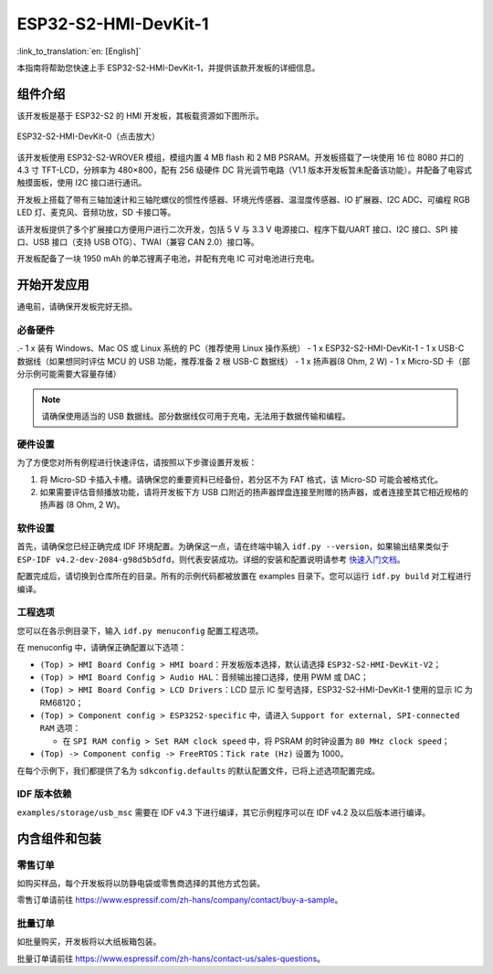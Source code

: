 =====================
ESP32-S2-HMI-DevKit-1
=====================

:link_to_translation:`en: [English]`

本指南将帮助您快速上手 ESP32-S2-HMI-DevKit-1，并提供该款开发板的详细信息。


组件介绍
-----------

该开发板是基于 ESP32-S2 的 HMI 开发板，其板载资源如下图所示。

.. figure:: ../../../_static/esp32-s2-hmi-devkit-1/board_func.jpg
   :align: center
   :alt: ESP32-S2-HMI-DevKit-0（点击放大）
   :figclass: align-center

   ESP32-S2-HMI-DevKit-0（点击放大）

该开发板使用 ESP32-S2-WROVER 模组，模组内置 4 MB flash 和 2 MB PSRAM。开发板搭载了一块使用 16 位 8080 并口的 4.3 寸 TFT-LCD，分辨率为 480×800，配有 256 级硬件 DC 背光调节电路（V1.1 版本开发板暂未配备该功能）。并配备了电容式触摸面板，使用 I2C 接口进行通讯。

开发板上搭载了带有三轴加速计和三轴陀螺仪的惯性传感器、环境光传感器、温湿度传感器、IO 扩展器、I2C ADC、可编程 RGB LED 灯、麦克风、音频功放，SD 卡接口等。

该开发板提供了多个扩展接口方便用户进行二次开发，包括 5 V 与 3.3 V 电源接口、程序下载/UART 接口、I2C 接口、SPI 接口、USB 接口（支持 USB OTG）、TWAI（兼容 CAN 2.0）接口等。

开发板配备了一块 1950 mAh 的单芯锂离子电池，并配有充电 IC 可对电池进行充电。


开始开发应用
-------------

通电前，请确保开发板完好无损。


必备硬件
^^^^^^^^^^

.-  1 x 装有 Windows、Mac OS 或 Linux 系统的 PC（推荐使用 Linux 操作系统）
-  1 x ESP32-S2-HMI-DevKit-1
-  1 x USB-C 数据线（如果想同时评估 MCU 的 USB 功能，推荐准备 2 根 USB-C 数据线）
-  1 x 扬声器(8 Ohm, 2 W)
-  1 x Micro-SD 卡（部分示例可能需要大容量存储）

.. note::

  请确保使用适当的 USB 数据线。部分数据线仅可用于充电，无法用于数据传输和编程。


硬件设置
^^^^^^^^^^

为了方便您对所有例程进行快速评估，请按照以下步骤设置开发板：

1. 将 Micro-SD 卡插入卡槽。请确保您的重要资料已经备份，若分区不为 FAT 格式，该 Micro-SD 可能会被格式化。
2. 如果需要评估音频播放功能，请将开发板下方 USB 口附近的扬声器焊盘连接至附赠的扬声器，或者连接至其它相近规格的扬声器 (8 Ohm, 2 W)。


软件设置
^^^^^^^^^^

首先，请确保您已经正确完成 IDF 环境配置。为确保这一点，请在终端中输入 ``idf.py --version``，如果输出结果类似于 ``ESP-IDF v4.2-dev-2084-g98d5b5dfd``，则代表安装成功。详细的安装和配置说明请参考 `快速入门文档 <https://docs.espressif.com/projects/esp-idf/zh_CN/latest/esp32s2/get-started/index.html>`_。

配置完成后，请切换到仓库所在的目录。所有的示例代码都被放置在 examples 目录下。您可以运行 ``idf.py build`` 对工程进行编译。


工程选项
^^^^^^^^^^

您可以在各示例目录下，输入 ``idf.py menuconfig`` 配置工程选项。

在 menuconfig 中，请确保正确配置以下选项：

-  ``(Top) > HMI Board Config > HMI board``：开发板版本选择，默认请选择 ``ESP32-S2-HMI-DevKit-V2``；
-  ``(Top) > HMI Board Config > Audio HAL``：音频输出接口选择，使用 PWM 或 DAC；
-  ``(Top) > HMI Board Config > LCD Drivers``：LCD 显示 IC 型号选择，ESP32-S2-HMI-DevKit-1 使用的显示 IC 为 RM68120；
-  ``(Top) > Component config > ESP32S2-specific`` 中，请进入 ``Support for external, SPI-connected RAM`` 选项：

   -  在 ``SPI RAM config > Set RAM clock speed`` 中，将 PSRAM 的时钟设置为 ``80 MHz clock speed``；

-  ``(Top) -> Component config -> FreeRTOS``：``Tick rate (Hz)`` 设置为 1000。

在每个示例下，我们都提供了名为 ``sdkconfig.defaults`` 的默认配置文件，已将上述选项配置完成。


IDF 版本依赖
^^^^^^^^^^^^^

``examples/storage/usb_msc`` 需要在 IDF v4.3 下进行编译，其它示例程序可以在 IDF v4.2 及以后版本进行编译。


内含组件和包装
----------------


零售订单
^^^^^^^^^^

如购买样品，每个开发板将以防静电袋或零售商选择的其他方式包装。

零售订单请前往 https://www.espressif.com/zh-hans/company/contact/buy-a-sample。


批量订单
^^^^^^^^^^

如批量购买，开发板将以大纸板箱包装。

批量订单请前往 https://www.espressif.com/zh-hans/contact-us/sales-questions。
